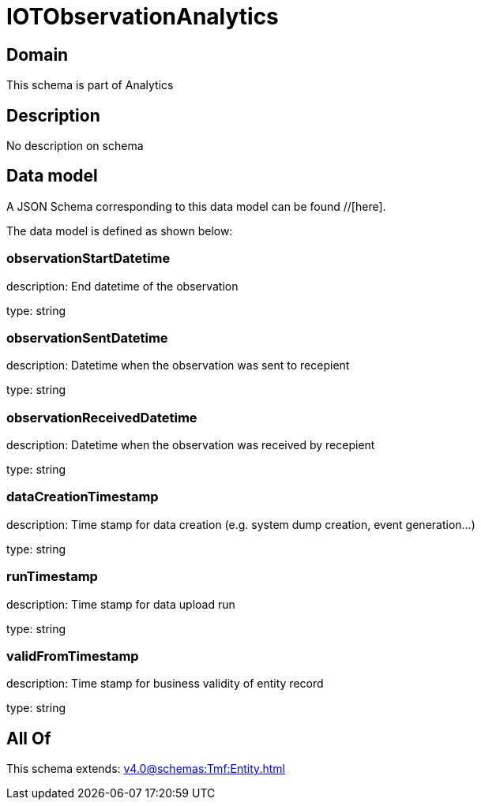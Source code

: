 = IOTObservationAnalytics

[#domain]
== Domain

This schema is part of Analytics

[#description]
== Description
No description on schema


[#data_model]
== Data model

A JSON Schema corresponding to this data model can be found //[here].

The data model is defined as shown below:


=== observationStartDatetime
description: End datetime of the observation

type: string


=== observationSentDatetime
description: Datetime when the observation was sent to recepient

type: string


=== observationReceivedDatetime
description: Datetime when the observation was received by recepient

type: string


=== dataCreationTimestamp
description: Time stamp for data creation (e.g. system dump creation, event generation…)

type: string


=== runTimestamp
description: Time stamp for data upload run

type: string


=== validFromTimestamp
description: Time stamp for business validity of entity record

type: string


[#all_of]
== All Of

This schema extends: xref:v4.0@schemas:Tmf:Entity.adoc[]

